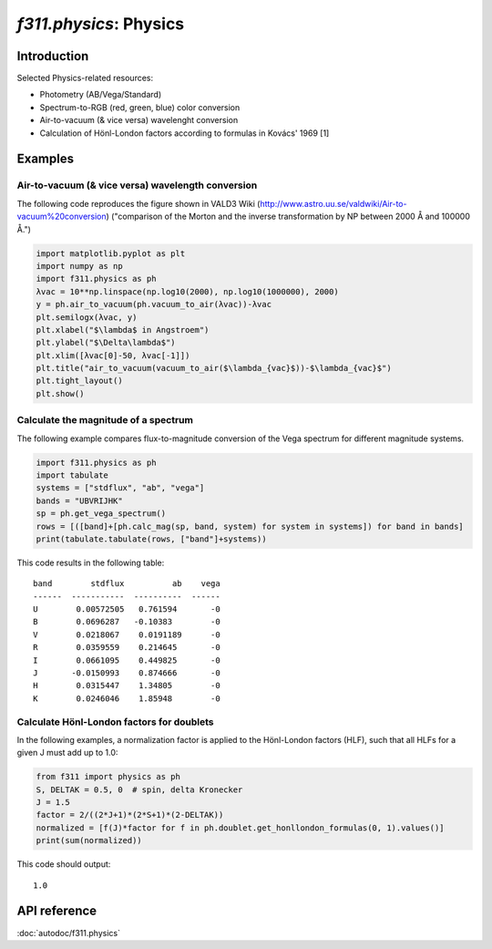 *f311.physics*: Physics
=======================

Introduction
------------

Selected Physics-related resources:

- Photometry (AB/Vega/Standard)

- Spectrum-to-RGB (red, green, blue) color conversion

- Air-to-vacuum (& vice versa) wavelenght conversion

- Calculation of Hönl-London factors according to formulas in Kovács' 1969 [1]


Examples
--------

Air-to-vacuum (& vice versa) wavelength conversion
~~~~~~~~~~~~~~~~~~~~~~~~~~~~~~~~~~~~~~~~~~~~~~~~~~~

The following code reproduces the figure
shown in VALD3 Wiki (http://www.astro.uu.se/valdwiki/Air-to-vacuum%20conversion)
("comparison of the Morton and the inverse transformation by NP between 2000 Å and 100000 Å.")

.. code:: python

    import matplotlib.pyplot as plt
    import numpy as np
    import f311.physics as ph
    λvac = 10**np.linspace(np.log10(2000), np.log10(1000000), 2000)
    y = ph.air_to_vacuum(ph.vacuum_to_air(λvac))-λvac
    plt.semilogx(λvac, y)
    plt.xlabel("$\lambda$ in Angstroem")
    plt.ylabel("$\Delta\lambda$")
    plt.xlim([λvac[0]-50, λvac[-1]])
    plt.title("air_to_vacuum(vacuum_to_air($\lambda_{vac}$))-$\lambda_{vac}$")
    plt.tight_layout()
    plt.show()

|image0|

.. |image0| image:: img/air-vac.png

Calculate the magnitude of a spectrum
~~~~~~~~~~~~~~~~~~~~~~~~~~~~~~~~~~~~~

The following example compares flux-to-magnitude conversion of the Vega spectrum
for different magnitude systems.

.. code:: python

    import f311.physics as ph
    import tabulate
    systems = ["stdflux", "ab", "vega"]
    bands = "UBVRIJHK"
    sp = ph.get_vega_spectrum()
    rows = [([band]+[ph.calc_mag(sp, band, system) for system in systems]) for band in bands]
    print(tabulate.tabulate(rows, ["band"]+systems))


This code results in the following table:

::

    band        stdflux          ab    vega
    ------  -----------  ----------  ------
    U        0.00572505   0.761594       -0
    B        0.0696287   -0.10383        -0
    V        0.0218067    0.0191189      -0
    R        0.0359559    0.214645       -0
    I        0.0661095    0.449825       -0
    J       -0.0150993    0.874666       -0
    H        0.0315447    1.34805        -0
    K        0.0246046    1.85948        -0


Calculate Hönl-London factors for doublets
~~~~~~~~~~~~~~~~~~~~~~~~~~~~~~~~~~~~~~~~~~

In the following examples, a normalization factor is applied to the Hönl-London factors (HLF),
such that all HLFs for a given J must add up to 1.0:

.. code:: python

    from f311 import physics as ph
    S, DELTAK = 0.5, 0  # spin, delta Kronecker
    J = 1.5
    factor = 2/((2*J+1)*(2*S+1)*(2-DELTAK))
    normalized = [f(J)*factor for f in ph.doublet.get_honllondon_formulas(0, 1).values()]
    print(sum(normalized))

This code should output:

::

    1.0

API reference
-------------

:doc:`autodoc/f311.physics`
